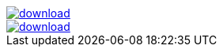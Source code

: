 image::https://api.bintray.com/packages/jbaruch/maven/artifactory-client-java/images/download.png[link="https://bintray.net/jbaruch/maven/artifactory-client-java/_latestVersion"]



image::https://api.bintray.com/packages/btuser6/maven/aopalliance:aopalliance/images/download.png[link="https://bintray.net/btuser6/maven/aopalliance%3Aaopalliance/_latestVersion"]
